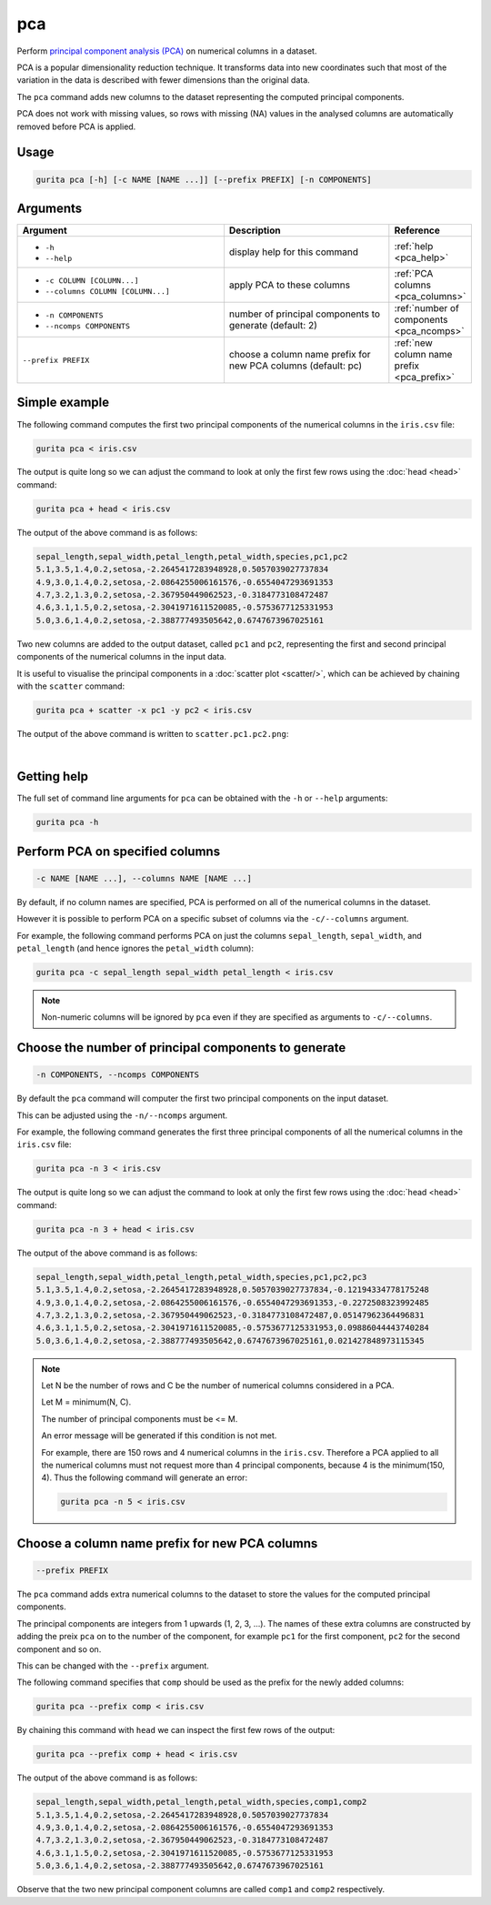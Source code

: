 .. _pca:

pca
===

Perform `principal component analysis (PCA) <https://en.wikipedia.org/wiki/Principal_component_analysis>`_ on numerical columns in a dataset.

PCA is a popular dimensionality reduction technique. It transforms data into new coordinates such that most of the variation in the data is described with fewer dimensions than the original data.

The ``pca`` command adds new columns to the dataset representing the computed principal components.

PCA does not work with missing values, so rows with missing (NA) values in the analysed columns are automatically removed before PCA is applied.

Usage
-----

.. code-block:: text

    gurita pca [-h] [-c NAME [NAME ...]] [--prefix PREFIX] [-n COMPONENTS] 

Arguments
---------

.. list-table::
   :widths: 25 20 10
   :header-rows: 1
   :class: tight-table

   * - Argument
     - Description
     - Reference
   * - * ``-h``
       * ``--help``
     - display help for this command
     - :ref:`help <pca_help>`
   * - * ``-c COLUMN [COLUMN...]``
       * ``--columns COLUMN [COLUMN...]``
     - apply PCA to these columns 
     - :ref:`PCA columns <pca_columns>`
   * - * ``-n COMPONENTS``
       * ``--ncomps COMPONENTS`` 
     - number of principal components to generate (default: 2) 
     - :ref:`number of components <pca_ncomps>`
   * - ``--prefix PREFIX``
     - choose a column name prefix for new PCA columns (default: pc)
     - :ref:`new column name prefix <pca_prefix>`

Simple example
--------------

The following command computes the first two principal components of the numerical columns in the ``iris.csv`` file: 

.. code-block:: text

   gurita pca < iris.csv

The output is quite long so we can adjust the command to look at only the first few rows using the :doc:`head <head>` command:

.. code-block:: text

   gurita pca + head < iris.csv

The output of the above command is as follows:

.. code-block:: text

   sepal_length,sepal_width,petal_length,petal_width,species,pc1,pc2
   5.1,3.5,1.4,0.2,setosa,-2.2645417283948928,0.5057039027737834
   4.9,3.0,1.4,0.2,setosa,-2.0864255006161576,-0.6554047293691353
   4.7,3.2,1.3,0.2,setosa,-2.367950449062523,-0.3184773108472487
   4.6,3.1,1.5,0.2,setosa,-2.3041971611520085,-0.5753677125331953
   5.0,3.6,1.4,0.2,setosa,-2.388777493505642,0.6747673967025161

Two new columns are added to the output dataset, called ``pc1`` and ``pc2``, representing the first and second principal components
of the numerical columns in the input data.

It is useful to visualise the principal components in a :doc:`scatter plot <scatter/>`, which can be achieved by chaining
with the ``scatter`` command:

.. code-block:: text

    gurita pca + scatter -x pc1 -y pc2 < iris.csv

The output of the above command is written to ``scatter.pc1.pc2.png``:

.. image:: ../images/scatter.pc1.pc2.png
       :width: 600px
       :height: 600px
       :align: center
       :alt: Scatter plot showing comparing principal components pc1 and pc2 

|

.. _pca_help:

Getting help
------------

The full set of command line arguments for ``pca`` can be obtained with the ``-h`` or ``--help``
arguments:

.. code-block:: bash

    gurita pca -h

.. _pca_columns:

Perform PCA on specified columns
--------------------------------

.. code-block:: text

   -c NAME [NAME ...], --columns NAME [NAME ...]

By default, if no column names are specified, PCA is performed on all of the numerical columns in the dataset.

However it is possible to perform PCA on a specific subset of columns via the ``-c/--columns`` argument.

For example, the following command performs PCA on just the columns ``sepal_length``, ``sepal_width``,  and ``petal_length`` (and hence ignores the ``petal_width`` column):

.. code-block:: text

    gurita pca -c sepal_length sepal_width petal_length < iris.csv

.. note::

   Non-numeric columns will be ignored by ``pca`` even if they are specified as arguments to ``-c/--columns``.

.. _pca_ncomps:

Choose the number of principal components to generate 
-----------------------------------------------------

.. code-block:: text

   -n COMPONENTS, --ncomps COMPONENTS

By default the ``pca`` command will computer the first two principal components on the input dataset.

This can be adjusted using the ``-n/--ncomps`` argument.

For example, the following command generates the first three principal components of all the numerical columns in the ``iris.csv`` file:

.. code-block:: text

    gurita pca -n 3 < iris.csv

The output is quite long so we can adjust the command to look at only the first few rows using the :doc:`head <head>` command:

.. code-block:: text

   gurita pca -n 3 + head < iris.csv

The output of the above command is as follows:

.. code-block:: text

   sepal_length,sepal_width,petal_length,petal_width,species,pc1,pc2,pc3
   5.1,3.5,1.4,0.2,setosa,-2.2645417283948928,0.5057039027737834,-0.12194334778175248
   4.9,3.0,1.4,0.2,setosa,-2.0864255006161576,-0.6554047293691353,-0.2272508323992485
   4.7,3.2,1.3,0.2,setosa,-2.367950449062523,-0.3184773108472487,0.05147962364496831
   4.6,3.1,1.5,0.2,setosa,-2.3041971611520085,-0.5753677125331953,0.09886044443740284
   5.0,3.6,1.4,0.2,setosa,-2.388777493505642,0.6747673967025161,0.021427848973115345

.. note::
 
   Let N be the number of rows and C be the number of numerical columns considered in a PCA.

   Let M = minimum(N, C).

   The number of principal components must be <= M.

   An error message will be generated if this condition is not met.

   For example, there are 150 rows and 4 numerical columns in the ``iris.csv``. Therefore
   a PCA applied to all the numerical columns must not request more than 4
   principal components, because 4 is the minimum(150, 4). Thus the following 
   command will generate an error:

   .. code-block:: text

        gurita pca -n 5 < iris.csv 

.. _pca_prefix:

Choose a column name prefix for new PCA columns
-----------------------------------------------

.. code-block:: text

    --prefix PREFIX 

The ``pca`` command adds extra numerical columns to the dataset to store the values for the computed principal components. 

The principal components are integers from 1 upwards (1, 2, 3, ...). The names of these extra columns are constructed by adding the preix ``pca`` 
on to the number of the component, for example ``pc1`` for the first component, ``pc2`` for the second component and so on.

This can be changed with the ``--prefix`` argument.

The following command specifies that ``comp`` should be used as the prefix for the newly added columns:

.. code-block:: text

   gurita pca --prefix comp < iris.csv

By chaining this command with ``head`` we can inspect the first few rows of the output:

.. code-block:: text

   gurita pca --prefix comp + head < iris.csv

The output of the above command is as follows:

.. code-block:: text

    sepal_length,sepal_width,petal_length,petal_width,species,comp1,comp2
    5.1,3.5,1.4,0.2,setosa,-2.2645417283948928,0.5057039027737834
    4.9,3.0,1.4,0.2,setosa,-2.0864255006161576,-0.6554047293691353
    4.7,3.2,1.3,0.2,setosa,-2.367950449062523,-0.3184773108472487
    4.6,3.1,1.5,0.2,setosa,-2.3041971611520085,-0.5753677125331953
    5.0,3.6,1.4,0.2,setosa,-2.388777493505642,0.6747673967025161

Observe that the two new principal component columns are called ``comp1`` and ``comp2`` respectively.
